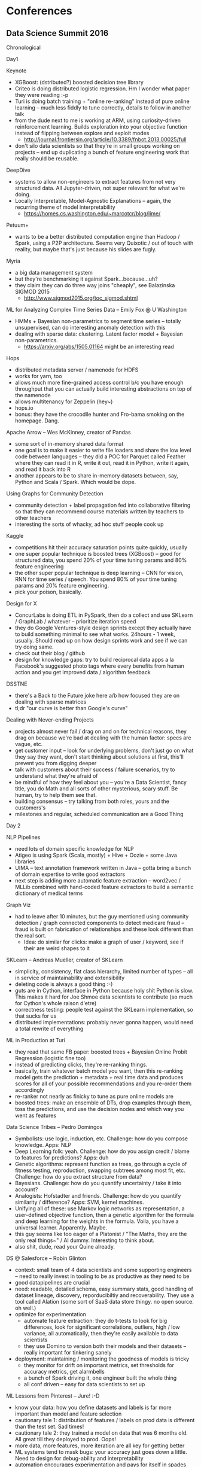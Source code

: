 * Conferences

** Data Science Summit 2016
Chronological

Day1

Keynote
- XGBoost: (dstributed?) boosted decision tree library
- Criteo is doing distributed logistic regression. Hm I wonder what paper they were reading :-p
- Turi is doing batch training + "online re-ranking" instead of pure online learning -- much less fiddly to tune correctly, details to follow in another talk
- from the dude next to me is working at ARM, using curiosity-driven reinforcement learning. Builds exploration into your objective function instead of flipping between explore and exploit modes
	- http://journal.frontiersin.org/article/10.3389/fnbot.2013.00025/full
- don't silo data scientists so that they're in small groups working on projects -- end up duplicating a bunch of feature engineering work that really should be reusable.

DeepDive
- systems to allow non-engineers to extract features from not very structured data. All Jupyter-driven, not super relevant for what we're doing.
- Locally Interpretable, Model-Agnostic Explanations -- again, the recurring theme of model interpretability
	- https://homes.cs.washington.edu/~marcotcr/blog/lime/

Petuum+
- wants to be a better distributed computation engine than Hadoop / Spark, using a P2P architecture. Seems very Quixotic / out of touch with reality, but maybe that's just because his slides are fugly.

Myria
- a big data management system
- but they're benchmarking it against Spark...because...uh?
- they claim they can do three way joins "cheaply", see Balazinska SIGMOD 2015
	- http://www.sigmod2015.org/toc_sigmod.shtml

ML for Analyzing Complex Time Series Data -- Emily Fox @ U Washington
- HMMs + Bayesian non-parametrics to segment time series -- totally unsupervised, can do interesting anomaly detection with this
- dealing with sparse data: clustering. Latent factor model + Bayesian non-parametrics.
	- https://arxiv.org/abs/1505.01164 might be an interesting read
	
Hops
- distributed metadata server / namenode for HDFS
- works for yarn, too
- allows much more fine-grained access control b/c you have enough throughput that you can actually build interesting abstractions on top of the namenode
- allows multitenancy for Zeppelin (hey~)
- hops.io
- bonus: they have the crocodile hunter and Fro-bama smoking on the homepage. Dang.

Apache Arrow -- Wes McKinney, creator of Pandas
- some sort of in-memory shared data format
- one goal is to make it easier to write file loaders and share the low level code between languages -- they did a POC for Parquet called Feather where they can read it in R, write it out, read it in Python, write it again, and read it back into R
- another appears to be to share in-memory datasets between, say, Python and Scala / Spark. Which would be dope.

Using Graphs for Community Detection
- community detection + label propagation fed into collaborative filtering so that they can recommend course materials written by teachers to other teachers
- interesting the sorts of whacky, ad hoc stuff people cook up

Kaggle
- competitions hit their accuracy saturation points quite quickly, usually
- one super popular technique is boosted trees (XGBoost) -- good for structured data, you spend 20% of your time tuning params and 80% feature engineering
- the other super popular technique is deep learning -- CNN for vision, RNN for time series / speech. You spend 80% of your time tuning params and 20% feature engineering.
- pick your poison, basically.

Design for X
- ConcurLabs is doing ETL in PySpark, then do a collect and use SKLearn / GraphLab / whatever -- prioritize iteration speed
- they do Google Ventures-style design sprints except they actually have to build something minimal to see what works. 24hours - 1 week, usually. Should read up on how design sprints work and see if we can try doing same.
- check out their blog / github
- design for knowledge gaps: try to build reciprocal data apps a la Facebook's suggested photo tags where every benefits from human action and you get improved data / algorithm feedback

DSSTNE
- there's a Back to the Future joke here a/b how focused they are on dealing with sparse matrices
- tl;dr "our curve is better than Google's curve"

Dealing with Never-ending Projects
- projects almost never fail / drag on and on for technical reasons, they drag on because we're bad at dealing with the human factor: specs are vague, etc.
- get customer input -- look for underlying problems, don't just go on what they say they want, don't start thinking about solutions at first, this'll prevent you from digging deeper
- talk with customers about their success / failure scenarios, try to understand what they're afraid of
- be mindful of how they feel about you -- you're a Data Scientist, fancy title, you do Math and all sorts of other mysterious, scary stuff. Be human, try to help them see that.
- building consensus -- try talking from both roles, yours and the customers's
- milestones and regular, scheduled communication are a Good Thing

Day 2

NLP Pipelines
- need lots of domain specific knowledge for NLP
- Atigeo is using Spark (Scala, mostly) + Hive + Oozie + some Java libraries
- UIMA -- text annotation framework written in Java -- gotta bring a bunch of domain expertise to write good extractors
- next step is adding more automatic feature extraction -- word2vec / MLLib combined with hand-coded feature extractors to build a semantic dictionary of medical terms

Graph Viz
- had to leave after 10 minutes, but the guy mentioned using community detection / graph connected components to detect medicare fraud -- fraud is built on fabrication of relationships and these look different than the real sort.
	- Idea: do similar for clicks: make a graph of user / keyword, see if their are weird shapes to it
	
SKLearn -- Andreas Mueller, creator of SKLearn
- simplicity, consistency, flat class hierarchy, limited number of types -- all in service of maintainability and extensibility
- deleting code is always a good thing :-)
- guts are in Cython, interface in Python because holy shit Python is slow. This makes it hard for Joe Shmoe data scientists to contribute (so much for Cython's whole raison d'etre)
- correctness testing: people test against the SKLearn implementation, so that sucks for us
- distributed implementations: probably never gonna happen, would need a total rewrite of everything

ML in Production at Turi
- they read that same FB paper: boosted trees + Bayesian Online Probit Regression (logistic fine too)
- instead of predicting clicks, they're re-ranking things.
- basically, train whatever batch model you want, then this re-ranking model gets the prediction + metadata + real time data and produces scores for all of your possible recommendations and you re-order them accordingly
- re-ranker not nearly as finicky to tune as pure online models are
- boosted trees: make an ensemble of DTs, drop examples through them, toss the predictions, and use the decision nodes and which way you went as features

Data Science Tribes -- Pedro Domingos
- Symbolists: use logic, induction, etc. Challenge: how do you compose knowledge. Apps: NLP
- Deep Learning folk: yeah. Challenge: how do you assign credit / blame to features for predictions? Apps: duh
- Genetic algorithms: represent function as trees, go through a cycle of fitness testing, reproduction, swapping subtrees among most fit, etc. Challenge: how do you extract structure from data?
- Bayesians. Challenge: how do you quantify uncertainty / take it into account?
- Analogists: Hofstadter and friends.  Challenge: how do you quantify similarity / difference? Apps: SVM, kernel machines.
- Unifying all of these: use Markov logic networks as representation, a user-defined objective function, then a genetic algorithm for the formula and deep learning for the weights in the formula. Voila, you have a universal learner. Apparently. Maybe.
- this guy seems like too eager of a Platonist / "The Maths, they are the only real things~" / AI dummy. Interesting to think about.
- also shit, dude, read your Quine already.

DS @ Salesforce -- Robin Glinton
- context: small team of 4 data scientists and some supporting engineers -- need to really invest in tooling to be as productive as they need to be
- good datapipelines are crucial
- need: readable, detailed schema, easy summary stats, good handling of dataset lineage, discovery, reporducibiltiy and recoverability. They use a tool called Alation (some sort of SaaS data store thingy. no open source. oh well.)
- optimize for experimentation 
	- automate feature extraction: they do t-tests to look for big differences, look for significant correlations,
	  outliers, high / low variance, all automatically, then they're easily available to data scientists
	- they use Domino to version both their models and their datasets -- really important for tinkering sanely
- deployment: maintaining / monitoring the goodness of models is tricky
	- they monitor for drift on important metrics, set thresholds for accuracy metrics, get alarmbells
	- a bunch of Spark driving it, one engineer built the whole thing
	- all conf driven -- easy for data scientists to set up

ML Lessons from Pinterest -- Jure! :-D
- know your data: how you define datasets and labels is far more important than model and feature selection
- cautionary tale 1: distribution of features / labels on prod data is different than the test set. Sad times!
- cautionary tale 2: they trained a model on data that was 6 months old. All great till they deployed to prod. Oops!
- more data, more features, more iteration are all key for getting better
- ML systems tend to mask bugs: your accuracy just goes down a little. Need to design for debug-ability and interpretability
- automation encourages experimentation and pays for itself in spades
	- need to be able to very easily regularly retrain models
	- prod models must be trivially reproducible by new people or you're in trouble
- model management
	- storage, search, deployment, documentation, review -- all things you want
	- they have a config / DSL-driven system -- explicit > implicit
- you need both eng. and DS people
- decoupling infrastructure and modeling is v. hard and v., v., v. worth it

Panel
- start simple -- makes it much easier to iron out issues because simpler models are easier to debug / interpret, then you can add complexity.
	- aka, if you're not doing image recognition, deep learning probs shouldn't be the first thing you reach for
- invest in iteration speed x10,000
- for consumer-facing features, 90% of what you try should fail. If you're succeeding more than that you're not moving fast enough or aren't taking enough risks
- automate all the things. Do it x3, automate it.

Explore v. Exploit at Pandora
- nada. Boo.

Numenta
- check out their NuPIC open source project. Sorta same idea as NNs: take inspiration from brain structure and they come up with their own model that's 1) good at streaming anomaly detection / prediction 2) doesn't require all the tuning that NNs do
- guthub.com/numenta
	- there's also an open dataset called NAB -- time series / anomaly detection data
- other anomaly detection techniques / tech they compared to: multinomial relative entropy, Twitter ADVEC, Etsy Skyline, sliding Gaussian thresholds

Crowd Flower
- they have lots of open datasets. Neat.



=================================

By Topic

Recurring Themes
- blah blah deep learning
- blah blah deep learning is overhyped. Sorta. Kinda. Maybe.
- boosted trees are all over the place
- interpretable models are something everyone wants
- Seems like the FB "Predicting Clicks on Ads" paper was cited in like half these slide decks

Best Practices / Real World Advice
- invest in data pipelines and datastores so that you're not wasting weeks and weeks of time getting your data, figuring out its schema and quirks, etc.
- optimize for iteration speed / rapid experimentation (this x10,000)
	- automated or at least easily reusable feature extraction and feature engineering tools / libraries
	- needs to be easy to retrain models
- reproducibility is extremely important -- can't have important CSVs just floating around, can't lose your params for how to train your model
- separate infrastructure from modeling -- configs / DSLs for the data scientists
- need to think about / invest in deployment and monitoring
	- continuously re-validate goodness of your models, set thresholds for acceptable error rates, distribution
	  means, etc., and alert when those are violated

Things to Check Out
- XGBoost: boosted decision tree library for feature eng. that everyone and their mother is using to win on Kaggle.
- Curiosity-Driven Reinforcement Learning: new spin on tackling the old explore / exploit trade off
	- http://journal.frontiersin.org/article/10.3389/fnbot.2013.00025/full
- Locally Interpretable, Model-Agnostic Explanations -- how do we make models interpretable?
	- https://homes.cs.washington.edu/~marcotcr/blog/lime/
- Hidden Markov Models + Bayesian non-parametrics to segment complex time series data and do anomaly detection
- Latent Factor Models + Bayesian non-parametrics to cluster sparse time series data
	- https://arxiv.org/abs/1505.01164
- the ConcurLabs blog / github for stuff on doing design sprints in data science and their PySpark / SKLearn / GraphLab stack -- they're big on high-speed iteration.
- UIMA -- text annotation / feature extraction framework written in Java (Atigeo uses it in Scala)

Ideas
- do use community detection / connected components in a graph of users and keywords as a feature for fraud detection.

Neat Things
- Hops.io -- distributed namenode for HDFS
- Apache Arrow -- interoperable, in-memory data structure standard 
	- http://blog.cloudera.com/blog/2016/02/introducing-apache-arrow-a-fast-interoperable-in-memory-columnar-data-structure-standard/
- lessons from Kaggle -- blue pill: boosted trees, spend 80% of your time feature engineering, 20% tuning; red pill: deep learning, spend 80% of your time tuning, 20% feature engineering

